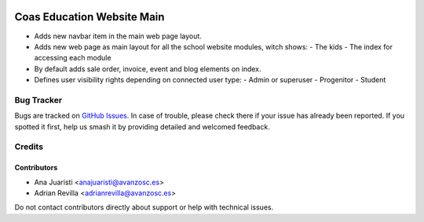 .. image:: https://img.shields.io/badge/licence-AGPL--3-blue.svg
   :target: http://www.gnu.org/licenses/agpl-3.0-standalone.html
   :alt: License: AGPL-3

===========================
Coas Education Website Main
===========================

* Adds new navbar item in the main web page layout.
* Adds new web page as main layout for all the school website modules,
  witch shows:
  - The kids
  - The index for accessing each module
* By default adds sale order, invoice, event and blog elements on index.
* Defines user visibility rights depending on connected user type:
  - Admin or superuser
  - Progenitor
  - Student


Bug Tracker
===========

Bugs are tracked on `GitHub Issues
<https://github.com/avanzosc/odoo-addons/issues>`_. In case of trouble, please
check there if your issue has already been reported. If you spotted it first,
help us smash it by providing detailed and welcomed feedback.

Credits
=======

Contributors
------------
* Ana Juaristi <anajuaristi@avanzosc.es>
* Adrian Revilla <adrianrevilla@avanzosc.es>

Do not contact contributors directly about support or help with technical issues.
